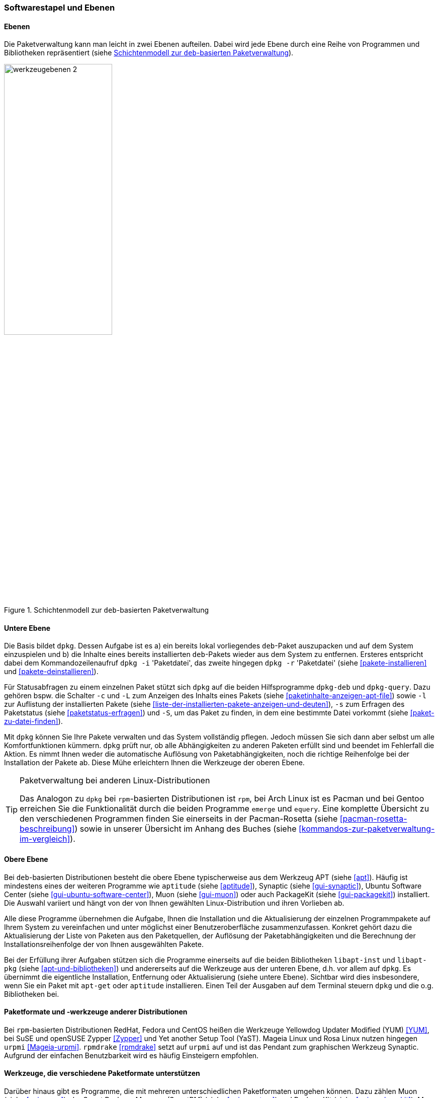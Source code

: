 // Datei: ./konzepte/software-in-paketen-organisieren/softwarestapel-und-ebenen.adoc

// Baustelle: Fertig
// Axel: Graphen-frisch-machen

[[softwarestapel-und-ebenen]]

=== Softwarestapel und Ebenen ===

==== Ebenen ====

// Stichworte für den Index
(((Softwarestapel, Ebenenmodell)))
Die Paketverwaltung kann man leicht in zwei Ebenen aufteilen. Dabei wird
jede Ebene durch eine Reihe von Programmen und Bibliotheken
repräsentiert (siehe <<fig.werkzeugebenen>>).

//image::konzepte/software-in-paketen-organisieren/werkzeugebenen.png[]
.Schichtenmodell zur `deb`-basierten Paketverwaltung
image::konzepte/software-in-paketen-organisieren/werkzeugebenen-2.png[id="fig.werkzeugebenen", width="50%"]

==== Untere Ebene ====

// Stichworte für den Index
(((dpkg, -c)))
(((dpkg, --contents)))
(((dpkg, -i)))
(((dpkg, --install)))
(((dpkg, -l)))
(((dpkg, --load-avail)))
(((dpkg, -L)))
(((dpkg, --listfiles)))
(((dpkg, -r)))
(((dpkg, --remove)))
(((dpkg, -s)))
(((dpkg, --status)))
(((dpkg, -S)))
(((dpkg, --search)))
(((dpkg-deb)))
(((dpkg-query)))
(((Softwarestapel, dpkg)))
(((Softwarestapel, untere Ebene)))
Die Basis bildet `dpkg`. Dessen Aufgabe ist es a) ein bereits lokal
vorliegendes `deb`-Paket auszupacken und auf dem System einzuspielen und
b) die Inhalte eines bereits installierten `deb`-Pakets wieder aus dem
System zu entfernen. Ersteres entspricht dabei dem Kommandozeilenaufruf
`dpkg -i` 'Paketdatei', das zweite hingegen `dpkg -r` 'Paketdatei'
(siehe <<pakete-installieren>> und <<pakete-deinstallieren>>).

Für Statusabfragen zu einem einzelnen Paket stützt sich `dpkg` auf die
beiden Hilfsprogramme `dpkg-deb` und `dpkg-query`. Dazu gehören bspw.
die Schalter `-c` und `-L` zum Anzeigen des Inhalts eines Pakets (siehe
<<paketinhalte-anzeigen-apt-file>>) sowie `-l` zur Auflistung der 
installierten Pakete (siehe <<liste-der-installierten-pakete-anzeigen-und-deuten>>), 
`-s` zum Erfragen des Paketstatus (siehe <<paketstatus-erfragen>>) und
`-S`, um das Paket zu finden, in dem eine bestimmte Datei vorkommt
(siehe <<paket-zu-datei-finden>>).

Mit `dpkg` können Sie Ihre Pakete verwalten und das System vollständig
pflegen. Jedoch müssen Sie sich dann aber selbst um alle
Komfortfunktionen kümmern. `dpkg` prüft nur, ob alle Abhängigkeiten zu
anderen Paketen erfüllt sind und beendet im Fehlerfall die Aktion. Es
nimmt Ihnen weder die automatische Auflösung von Paketabhängigkeiten,
noch die richtige Reihenfolge bei der Installation der Pakete ab. Diese
Mühe erleichtern Ihnen die Werkzeuge der oberen Ebene.

// Stichworte für den Index
(((emerge)))
(((equery)))
(((Pacman)))
(((rpm)))

[TIP] 
.Paketverwaltung bei anderen Linux-Distributionen
====
Das Analogon zu `dpkg` bei `rpm`-basierten Distributionen ist `rpm`, bei
Arch Linux ist es Pacman und bei Gentoo erreichen Sie die Funktionalität
durch die beiden Programme `emerge` und `equery`. Eine komplette
Übersicht zu den verschiedenen Programmen finden Sie einerseits in der
Pacman-Rosetta (siehe <<pacman-rosetta-beschreibung>>) sowie in unserer
Übersicht im Anhang des Buches (siehe
<<kommandos-zur-paketverwaltung-im-vergleich>>).
====

==== Obere Ebene ====

// Stichworte für den Index
(((Softwarestapel, APT)))
(((Softwarestapel, aptitude)))
(((Softwarestapel, Muon)))
(((Softwarestapel, obere Ebene)))
(((Softwarestapel, PackageKit)))
(((Softwarestapel, Synaptic)))
(((Softwarestapel, Ubuntu Software Center)))
Bei `deb`-basierten Distributionen besteht die obere Ebene
typischerweise aus dem Werkzeug APT (siehe <<apt>>). Häufig ist
mindestens eines der weiteren Programme wie `aptitude` (siehe
<<aptitude>>), Synaptic (siehe <<gui-synaptic>>), Ubuntu Software Center
(siehe <<gui-ubuntu-software-center>>), Muon (siehe <<gui-muon>>) oder
auch PackageKit (siehe <<gui-packagekit>>) installiert. Die Auswahl
variiert und hängt von der von Ihnen gewählten Linux-Distribution und
ihren Vorlieben ab.

Alle diese Programme übernehmen die Aufgabe, Ihnen die Installation und
die Aktualisierung der einzelnen Programmpakete auf Ihrem System zu
vereinfachen und unter möglichst einer Benutzeroberfläche
zusammenzufassen. Konkret gehört dazu die Aktualisierung der Liste von
Paketen aus den Paketquellen, der Auflösung der Paketabhängigkeiten und
die Berechnung der Installationsreihenfolge der von Ihnen ausgewählten
Pakete.

// Stichworte für den Index
(((Softwarebibliotheken, libapt-inst)))
(((Softwarebibliotheken, libapt-pkg)))
Bei der Erfüllung ihrer Aufgaben stützen sich die Programme einerseits
auf die beiden Bibliotheken `libapt-inst` und `libapt-pkg` (siehe
<<apt-und-bibliotheken>>) und andererseits auf die Werkzeuge aus der
unteren Ebene, d.h. vor allem auf `dpkg`. Es übernimmt die eigentliche
Installation, Entfernung oder Aktualisierung (siehe untere Ebene).
Sichtbar wird dies insbesondere, wenn Sie ein Paket mit `apt-get` oder
`aptitude` installieren. Einen Teil der Ausgaben auf dem Terminal
steuern `dpkg` und die o.g. Bibliotheken bei.

==== Paketformate und -werkzeuge anderer Distributionen ====

// Stichworte für den Index
(((rpm)))
(((RPM)))
(((rpmdrake)))
(((urpmi)))
(((Yet another Setup Tool (YaST))))
(((Yellowdog Updater Modified (YUM))))
(((Zypper)))
Bei `rpm`-basierten Distributionen RedHat, Fedora und CentOS heißen die
Werkzeuge Yellowdog Updater Modified (YUM) <<YUM>>, bei SuSE und
openSUSE Zypper <<Zypper>> und Yet another Setup Tool (YaST). Mageia
Linux und Rosa Linux nutzen hingegen `urpmi` <<Mageia-urpmi>>.
`rpmdrake` <<rpmdrake>> setzt auf `urpmi` auf und ist das Pendant zum
graphischen Werkzeug Synaptic. Aufgrund der einfachen Benutzbarkeit wird
es häufig Einsteigern empfohlen.

==== Werkzeuge, die verschiedene Paketformate unterstützen ====

// Stichworte für den Index
(((Muon)))
(((PackageKit)))
(((SmartPM)))
(((urpmi)))
(((Yellowdog Updater Modified (YUM))))
Darüber hinaus gibt es Programme, die mit mehreren unterschiedlichen
Paketformaten umgehen können. Dazu zählen Muon (siehe <<gui-muon>>), der
Smart Package Manager (SmartPM) (siehe <<gui-smartpm>>) und PackageKit
(siehe <<gui-packagekit>>). Muon und SmartPM können die Paketformate
`deb`, `rpm` und `tar.gz` (Slackware) verarbeiten sowie die bereits oben
genannten Verwaltungen APT, YUM und `urpmi` ansprechen. Weitere
Informationen dazu finden Sie unter ``Frontends für das
Paketmanagement'' in <<frontends-fuer-das-paketmanagement>>.

// Datei (Ende): ./konzepte/software-in-paketen-organisieren/softwarestapel-und-ebenen.adoc

